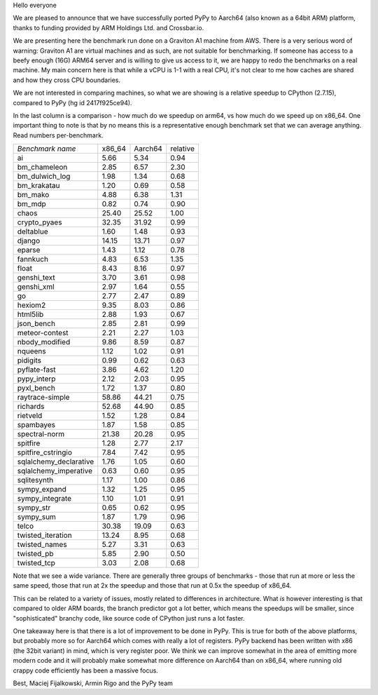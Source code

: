 Hello everyone

We are pleased to announce that we have successfully ported PyPy
to Aarch64 (also known as a 64bit ARM) platform, thanks to funding
provided by ARM Holdings Ltd. and Crossbar.io.

We are presenting here the benchmark run done on a Graviton A1 machine
from AWS. There is a very serious word of warning: Graviton A1 are
virtual machines and as such, are not suitable for benchmarking. If someone
has access to a beefy enough (16G) ARM64 server and is willing to give
us access to it, we are happy to redo the benchmarks on a real machine.
My main concern here is that while a vCPU is 1-1 with a real CPU, it's not
clear to me how caches are shared and how they cross CPU boundaries.

We are not interested in comparing machines, so what we are showing is
a relative speedup to CPython (2.7.15), compared to PyPy (hg id 2417f925ce94).

In the last column is a comparison - how much do we speedup on arm64, vs
how much do we speed up on x86_64. One important thing to note is that
by no means this is a representative enough benchmark set that we can average
anything. Read numbers per-benchmark.

+------------------------------+----------+----------+----------+
|*Benchmark name*              |x86_64    |Aarch64   |relative  |
+------------------------------+----------+----------+----------+
|ai                            |5.66      |5.34      |0.94      |
+------------------------------+----------+----------+----------+
|bm_chameleon                  |2.85      |6.57      |2.30      |
+------------------------------+----------+----------+----------+
|bm_dulwich_log                |1.98      |1.34      |0.68      |
+------------------------------+----------+----------+----------+
|bm_krakatau                   |1.20      |0.69      |0.58      |
+------------------------------+----------+----------+----------+
|bm_mako                       |4.88      |6.38      |1.31      |
+------------------------------+----------+----------+----------+
|bm_mdp                        |0.82      |0.74      |0.90      |
+------------------------------+----------+----------+----------+
|chaos                         |25.40     |25.52     |1.00      |
+------------------------------+----------+----------+----------+
|crypto_pyaes                  |32.35     |31.92     |0.99      |
+------------------------------+----------+----------+----------+
|deltablue                     |1.60      |1.48      |0.93      |
+------------------------------+----------+----------+----------+
|django                        |14.15     |13.71     |0.97      |
+------------------------------+----------+----------+----------+
|eparse                        |1.43      |1.12      |0.78      |
+------------------------------+----------+----------+----------+
|fannkuch                      |4.83      |6.53      |1.35      |
+------------------------------+----------+----------+----------+
|float                         |8.43      |8.16      |0.97      |
+------------------------------+----------+----------+----------+
|genshi_text                   |3.70      |3.61      |0.98      |
+------------------------------+----------+----------+----------+
|genshi_xml                    |2.97      |1.64      |0.55      |
+------------------------------+----------+----------+----------+
|go                            |2.77      |2.47      |0.89      |
+------------------------------+----------+----------+----------+
|hexiom2                       |9.35      |8.03      |0.86      |
+------------------------------+----------+----------+----------+
|html5lib                      |2.88      |1.93      |0.67      |
+------------------------------+----------+----------+----------+
|json_bench                    |2.85      |2.81      |0.99      |
+------------------------------+----------+----------+----------+
|meteor-contest                |2.21      |2.27      |1.03      |
+------------------------------+----------+----------+----------+
|nbody_modified                |9.86      |8.59      |0.87      |
+------------------------------+----------+----------+----------+
|nqueens                       |1.12      |1.02      |0.91      |
+------------------------------+----------+----------+----------+
|pidigits                      |0.99      |0.62      |0.63      |
+------------------------------+----------+----------+----------+
|pyflate-fast                  |3.86      |4.62      |1.20      |
+------------------------------+----------+----------+----------+
|pypy_interp                   |2.12      |2.03      |0.95      |
+------------------------------+----------+----------+----------+
|pyxl_bench                    |1.72      |1.37      |0.80      |
+------------------------------+----------+----------+----------+
|raytrace-simple               |58.86     |44.21     |0.75      |
+------------------------------+----------+----------+----------+
|richards                      |52.68     |44.90     |0.85      |
+------------------------------+----------+----------+----------+
|rietveld                      |1.52      |1.28      |0.84      |
+------------------------------+----------+----------+----------+
|spambayes                     |1.87      |1.58      |0.85      |
+------------------------------+----------+----------+----------+
|spectral-norm                 |21.38     |20.28     |0.95      |
+------------------------------+----------+----------+----------+
|spitfire                      |1.28      |2.77      |2.17      |
+------------------------------+----------+----------+----------+
|spitfire_cstringio            |7.84      |7.42      |0.95      |
+------------------------------+----------+----------+----------+
|sqlalchemy_declarative        |1.76      |1.05      |0.60      |
+------------------------------+----------+----------+----------+
|sqlalchemy_imperative         |0.63      |0.60      |0.95      |
+------------------------------+----------+----------+----------+
|sqlitesynth                   |1.17      |1.00      |0.86      |
+------------------------------+----------+----------+----------+
|sympy_expand                  |1.32      |1.25      |0.95      |
+------------------------------+----------+----------+----------+
|sympy_integrate               |1.10      |1.01      |0.91      |
+------------------------------+----------+----------+----------+
|sympy_str                     |0.65      |0.62      |0.95      |
+------------------------------+----------+----------+----------+
|sympy_sum                     |1.87      |1.79      |0.96      |
+------------------------------+----------+----------+----------+
|telco                         |30.38     |19.09     |0.63      |
+------------------------------+----------+----------+----------+
|twisted_iteration             |13.24     |8.95      |0.68      |
+------------------------------+----------+----------+----------+
|twisted_names                 |5.27      |3.31      |0.63      |
+------------------------------+----------+----------+----------+
|twisted_pb                    |5.85      |2.90      |0.50      |
+------------------------------+----------+----------+----------+
|twisted_tcp                   |3.03      |2.08      |0.68      |
+------------------------------+----------+----------+----------+

Note that we see a wide variance. There are generally three groups of
benchmarks - those that run at more or less the same speed, those that
run at 2x the speedup and those that run at 0.5x the speedup of x86_64.

This can be related to a variety of issues, mostly related to differences
in architecture. What *is* however interesting is that compared to older
ARM boards, the branch predictor got a lot better, which means the speedups
will be smaller, since "sophisticated" branchy code, like source code of
CPython just runs a lot faster.

One takeaway here is that there is a lot of improvement to be done in PyPy.
This is true for both of the above platforms, but probably more so for Aarch64
which comes with really a lot of registers. PyPy backend has been written with
x86 (the 32bit variant) in mind, which is very register poor. We think we can
improve somewhat in the area of emitting more modern code and it will probably
make somewhat more difference on Aarch64 than on x86_64, where running old
crappy code efficiently has been a massive focus.

Best,
Maciej Fijalkowski, Armin Rigo and the PyPy team
